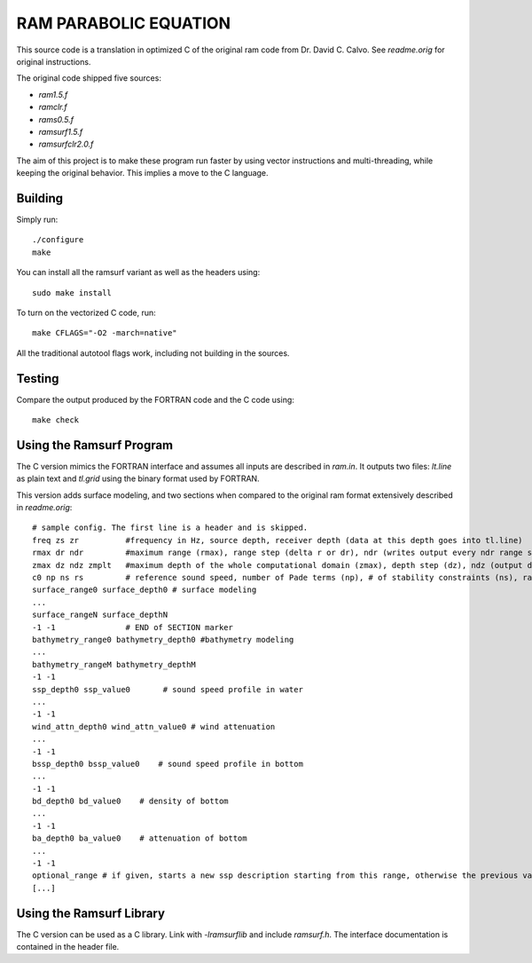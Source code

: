 RAM PARABOLIC EQUATION
======================

This source code is a translation in optimized C of the original ram code from
Dr. David C. Calvo. See `readme.orig` for original instructions.

The original code shipped five sources:

- `ram1.5.f`
- `ramclr.f`
- `rams0.5.f`
- `ramsurf1.5.f`
- `ramsurfclr2.0.f`

The aim of this project is to make these program run faster by using vector
instructions and multi-threading, while keeping the original behavior. This
implies a move to the C language.

Building
--------

Simply run::

    ./configure
    make

You can install all the ramsurf variant as well as the headers using::

    sudo make install

To turn on the vectorized C code, run::


    make CFLAGS="-O2 -march=native"

All the traditional autotool flags work, including not building in the sources.

Testing
-------

Compare the output produced by the FORTRAN code and the C code using::

    make check
    
Using the Ramsurf Program
--------------------------

The C version mimics the FORTRAN interface and assumes all inputs are described
in `ram.in`. It outputs two files: `lt.line` as plain text and `tl.grid` using
the binary format used by FORTRAN.

This version adds surface modeling, and two sections when compared to the
original ram format extensively described in `readme.orig`::
    
    # sample config. The first line is a header and is skipped. 
    freq zs zr          #frequency in Hz, source depth, receiver depth (data at this depth goes into tl.line)
    rmax dr ndr         #maximum range (rmax), range step (delta r or dr), ndr (writes output every ndr range steps)
    zmax dz ndz zmplt   #maximum depth of the whole computational domain (zmax), depth step (dz), ndz (output data at every ndz vertical point at a given range), vertical extent of the domain to output in tl.grid (zmplt).
    c0 np ns rs         # reference sound speed, number of Pade terms (np), # of stability constraints (ns), radius of stability constraint (rs)
    surface_range0 surface_depth0 # surface modeling
    ...
    surface_rangeN surface_depthN 
    -1 -1               # END of SECTION marker
    bathymetry_range0 bathymetry_depth0 #bathymetry modeling
    ...
    bathymetry_rangeM bathymetry_depthM
    -1 -1
    ssp_depth0 ssp_value0       # sound speed profile in water
    ...
    -1 -1
    wind_attn_depth0 wind_attn_value0 # wind attenuation
    ...
    -1 -1
    bssp_depth0 bssp_value0    # sound speed profile in bottom
    ...
    -1 -1
    bd_depth0 bd_value0    # density of bottom
    ...
    -1 -1
    ba_depth0 ba_value0    # attenuation of bottom
    ...
    -1 -1
    optional_range # if given, starts a new ssp description starting from this range, otherwise the previous values are valid for all remaining ranges
    [...]


Using the Ramsurf Library
-------------------------

The C version can be used as a C library. Link with `-lramsurflib` and include
`ramsurf.h`. The interface documentation is contained in the header file.
